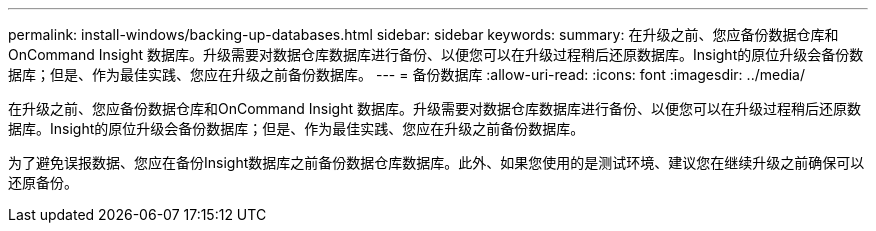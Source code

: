 ---
permalink: install-windows/backing-up-databases.html 
sidebar: sidebar 
keywords:  
summary: 在升级之前、您应备份数据仓库和OnCommand Insight 数据库。升级需要对数据仓库数据库进行备份、以便您可以在升级过程稍后还原数据库。Insight的原位升级会备份数据库；但是、作为最佳实践、您应在升级之前备份数据库。 
---
= 备份数据库
:allow-uri-read: 
:icons: font
:imagesdir: ../media/


[role="lead"]
在升级之前、您应备份数据仓库和OnCommand Insight 数据库。升级需要对数据仓库数据库进行备份、以便您可以在升级过程稍后还原数据库。Insight的原位升级会备份数据库；但是、作为最佳实践、您应在升级之前备份数据库。

为了避免误报数据、您应在备份Insight数据库之前备份数据仓库数据库。此外、如果您使用的是测试环境、建议您在继续升级之前确保可以还原备份。
